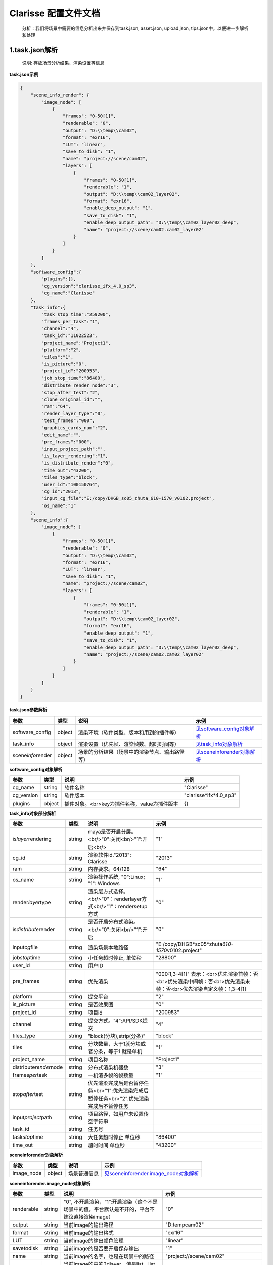 .. _header-n0:

Clarisse 配置文件文档
=====================

   分析：我们将场景中需要的信息分析出来并保存到task.json, asset.json,
   upload.json, tips.json中，以便进一步解析和处理

.. _header-n6:

1.task.json解析
---------------

   说明: 存放场景分析结果、渲染设置等信息

**task.json示例**

.. code:: json

   {
       "scene_info_render": {
           "image_node": [
               {
                   "frames": "0-50[1]",
                   "renderable": "0",
                   "output": "D:\\temp\\cam02",
                   "format": "exr16",
                   "LUT": "linear",
                   "save_to_disk": "1",
                   "name": "project://scene/cam02",
                   "layers": [
                       {
                           "frames": "0-50[1]",
                           "renderable": "1",
                           "output": "D:\\temp\\cam02_layer02",
                           "format": "exr16",
                           "enable_deep_output": "1",
                           "save_to_disk": "1",
                           "enable_deep_output_path": "D:\\temp\\cam02_layer02_deep",
                           "name": "project://scene/cam02.cam02_layer02"
                       }
                   ]
               }
           ]
       },
       "software_config":{
           "plugins":{},
           "cg_version":"clarisse_ifx_4.0_sp3",
           "cg_name":"Clarisse"
       },
       "task_info":{
           "task_stop_time":"259200",
           "frames_per_task":"1",
           "channel":"4",
           "task_id":"11022523",
           "project_name":"Project1",
           "platform":"2",
           "tiles":"1",
           "is_picture":"0",
           "project_id":"200953",
           "job_stop_time":"86400",
           "distribute_render_node":"3",
           "stop_after_test":"2",
           "clone_original_id":"",
           "ram":"64",
           "render_layer_type":"0",
           "test_frames":"000",
           "graphics_cards_num":"2",
           "edit_name":"",
           "pre_frames":"000",
           "input_project_path":"",
           "is_layer_rendering":"1",
           "is_distribute_render":"0",
           "time_out":"43200",
           "tiles_type":"block",
           "user_id":"100150764",
           "cg_id":"2013",
           "input_cg_file":"E:/copy/DHGB_sc05_zhuta_610-1570_v0102.project",
           "os_name":"1"
       },
       "scene_info":{
           "image_node": [
               {
                   "frames": "0-50[1]",
                   "renderable": "0",
                   "output": "D:\\temp\\cam02",
                   "format": "exr16",
                   "LUT": "linear",
                   "save_to_disk": "1",
                   "name": "project://scene/cam02",
                   "layers": [
                       {
                           "frames": "0-50[1]",
                           "renderable": "1",
                           "output": "D:\\temp\\cam02_layer02",
                           "format": "exr16",
                           "enable_deep_output": "1",
                           "save_to_disk": "1",
                           "enable_deep_output_path": "D:\\temp\\cam02_layer02_deep",
                           "name": "project://scene/cam02.cam02_layer02"
                       }
                   ]
               }
           ]
       }
   }

**task.json参数解析**

===================== ====== ============================================== ======================================================
参数                  类型   说明                                           示例
===================== ====== ============================================== ======================================================
software_config       object 渲染环境（软件类型、版本和用到的插件等）       `见software_config对象解析 <配置文件文档之Clarisse.html#header-n297>`__
task_info             object 渲染设置（优先帧、渲染帧数、超时时间等）       `见task_info对象解析 <配置文件文档之Clarisse.html#header-n296>`__
scene\ *info*\ render object 场景的分析结果（场景中的渲染节点、输出路径等） `见scene\ info\ render对象解析 <配置文件文档之Clarisse.html#header-n295>`__
===================== ====== ============================================== ======================================================

.. _header-n297:

**software_config对象解析**

========== ====== ============================================ ========================
参数       类型   说明                                         示例
========== ====== ============================================ ========================
cg_name    string 软件名称                                     "Clarisse"
cg_version string 软件版本                                     "clarisse*ifx*\ 4.0_sp3"
plugins    object 插件对象。<br>key为插件名称，value为插件版本 {}
========== ====== ============================================ ========================

.. _header-n296:

**task_info对象部分解析**

========================== ====== ======================================================================================== =================================================================================================================
参数                       类型   说明                                                                                     示例
========================== ====== ======================================================================================== =================================================================================================================
is\ *layer*\ rendering     string maya是否开启分层。<br/>"0":关闭<br/>"1":开启<br/>                                        "1"
cg_id                      string 渲染软件id."2013": Clarisse                                                              "2013"
ram                        string 内存要求。64/128                                                                         "64"
os_name                    string 渲染操作系统, "0":Linux; "1": Windows                                                    "1"
render\ *layer*\ type      string 渲染层方式选择。<br/>"0"：renderlayer方式<br/>"1"：rendersetup方式                       "0"
is\ *distribute*\ render   string 是否开启分布式渲染。<br/>"0":关闭<br/>"1":开启                                           "0"
input\ *cg*\ file          string 渲染场景本地路径                                                                         "E:/copy/DHGB*sc05*\ zhuta\ *610-1570*\ v0102.project"
job\ *stop*\ time          string 小任务超时停止, 单位秒                                                                   "28800"
user_id                    string 用户ID                                                                                  
pre_frames                 string 优先渲染                                                                                 "000:1,3-4[1]" 表示：<br>优先渲染首帧：否<br>优先渲染中间帧：否<br>优先渲染末帧：否<br>优先渲染自定义帧：1,3-4[1]
platform                   string 提交平台                                                                                 "2"
is_picture                 string 是否效果图                                                                               "0"
project_id                 string 项目id                                                                                   "200953"
channel                    string 提交方式。"4":API/SDK提交                                                                "4"
tiles_type                 string "block(分块),strip(分条)"                                                                "block"
tiles                      string 分块数量，大于1就分块或者分条，等于1 就是单机                                            "1"
project_name               string 项目名称                                                                                 "Project1"
distribute\ *render*\ node string 分布式渲染机器数                                                                         "3"
frames\ *per*\ task        string 一机渲多帧的帧数量                                                                       "1"
stop\ *after*\ test        string 优先渲染完成后是否暂停任务<br>"1":优先渲染完成后暂停任务<br>"2".优先渲染完成后不暂停任务
input\ *project*\ path     string 项目路径，如用户未设置传空字符串                                                        
task_id                    string 任务号                                                                                  
task\ *stop*\ time         string 大任务超时停止 单位秒                                                                    "86400"
time_out                   string 超时时间 单位秒                                                                          "43200"
========================== ====== ======================================================================================== =================================================================================================================

.. _header-n295:

**scene\ info\ render对象解析**

========== ====== ============ ============================================================================
参数       类型   说明         示例
========== ====== ============ ============================================================================
image_node object 场景普通信息 `见scene\ info\ render.image_node对象解析 <#scene\ info\ render.image_node对象解析>`__
========== ====== ============ ============================================================================

**scene\ info\ render.image_node对象解析**

================ ====== ============================================================================================== ============================================================================================
参数             类型   说明                                                                                           示例
================ ====== ============================================================================================== ============================================================================================
renderable       string "0", 不开启渲染，“1”:开启渲染（这个不是场景中的值，平台默认是不开的，平台不建议直接渲染image） "0"
output           string 当前image的输出路径                                                                            "D:\temp\cam02"
format           string 当前image的输出格式                                                                            "exr16"
LUT              string 当前image的输出颜色管理                                                                        "linear"
save\ *to*\ disk string 当前image的是否要开启保存输出                                                                  "1"
name             string 当前image的名字，也是在场景中的路径                                                            "project://scene/cam02"
layers           string 当前image的中的3dlayer，值是list，list的值是dict,当前image中有多少layer,就有几个layer的dict    见\ `scene\ info\ render.image_node.layers对象解析 <配置文件文档之Clarisse.html#header-n298>`__
frames           string 帧范围                                                                                         "0-50[1]"
================ ====== ============================================================================================== ============================================================================================

.. _header-n298:

**scene\ info\ render.image_node.layers对象解析**

=========================== ====== =================================== =====================================
参数                        类型   说明                                示例
=========================== ====== =================================== =====================================
frames                      string 起始帧结束帧                        "0-50[1]"
renderable                  string "0", 不开启渲染 “1”:开启渲染        "1"
output                      string 当前layer的输出路径                 "D:\\temp\\cam02_layer02"
format                      string 当前layer的输出格式                 "exr16"
enable\ *deep*\ output      string 当前layer的是否要开启deep保存输出   "1"
save\ *to*\ disk            string                                     "3"
enable\ *deep*\ output_path string 当前layer的deep输出路径             "D:\\temp\\cam02\ *layer02*\ deep"
name                        string 当前layer的名字，也是在场景中的路径 "project://scene/cam02.cam02_layer02"
=========================== ====== =================================== =====================================

.. _header-n299:

2.upload.json解析
-----------------

   说明: 存放需要上传的资产路径信息

**upload.json示例**

.. code:: json

   {

       "scene": [

           {

               "local": "E:\\work\\Trex\\ep\\ani_fly\\clarisse\\trex_fly_env_songshu.project",

               "server": "/E/work/Trex/ep/ani_fly/clarisse/trex_fly_env_songshu.project"

           }

       ],

       "asset": [

           {

               "local": "E:\\work\\Trex\\ep\\ani_fly\\clarisse\\assets\\speedtree\\guanmu01\\LeafHD2.png",

               "server": "/E/work/Trex/ep/ani_fly/clarisse/assets/speedtree/guanmu01/LeafHD2.png"

           },

           {

               "local": "E:\\work\\Trex\\ep\\ani_fly\\clarisse\\assets\\speedtree\\tree_far\\tree_far08\\HuangshanPineBark_Normal.png",

               "server": "/E/work/Trex/ep/ani_fly/clarisse/assets/speedtree/tree_far/tree_far08/HuangshanPineBark_Normal.png"

           }

       ]

   }

**upload.json参数解析**

===== ====== ====================== ============================
参数  类型   说明                   示例
===== ====== ====================== ============================
asset object 需要上传的资产路径信息  `asset对象解析 <配置文件文档之Clarisse.html#header-n340>`__
scene object 场景文件信息           `scene对象解析 <配置文件文档之Clarisse.html#header-n341>`__
===== ====== ====================== ============================

.. _header-n340:

**asset对象解析**

====== ====== ===================================== =================================================================================
参数   类型   说明                                  示例
====== ====== ===================================== =================================================================================
local  string 场景本地路径                          "E:\\work\\Trex\\ep\\ani_fly\\clarisse\\assets\\speedtree\\guanmu01\\LeafHD2.png"
server string 服务器端相对路径，一般与local保持一致 "/E/work/Trex/ep/ani_fly/clarisse/assets/speedtree/guanmu01/LeafHD2.png"
====== ====== ===================================== =================================================================================

.. _header-n341:

**scene对象解析**

====== ====== =================================== =============================================================================
参数   类型   说明                                示例
====== ====== =================================== =============================================================================
local  string 资产本地路径                        "E:\\work\\Trex\\ep\\ani\ *fly\\clarisse\\trex*\ fly\ *env*\ songshu.project"
server string 资产服务端路径，一把与local保持一致 "/E/work/Trex/ep/ani*fly/clarisse/trex*\ fly\ *env*\ songshu.project"
====== ====== =================================== =============================================================================

.. _header-n350:

3.tips.json解析
---------------

   说明: 存放分析出的错误、警告信息

.. code:: json

   {}
